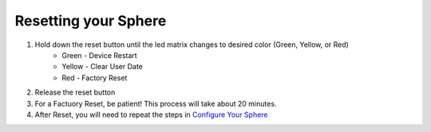 Resetting your Sphere
=========================

1.  Hold down the reset button until the led matrix changes to desired color (Green, Yellow, or Red)
	* Green - Device Restart
	* Yellow - Clear User Date
	* Red - Factory Reset
	
2.  Release the reset button
3.  For a Factuory Reset, be patient! This process will take about 20 minutes.
4.  After Reset, you will need to repeat the steps in `Configure Your Sphere <introduction/index.rst>`_